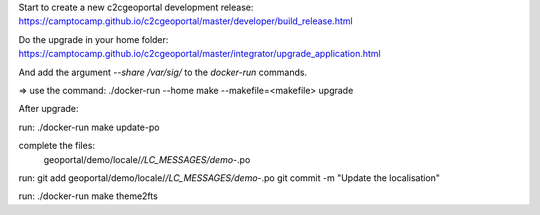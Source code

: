 Start to create a new c2cgeoportal development release:
https://camptocamp.github.io/c2cgeoportal/master/developer/build_release.html

Do the upgrade in your home folder:
https://camptocamp.github.io/c2cgeoportal/master/integrator/upgrade_application.html

And add the argument `--share /var/sig/` to the `docker-run` commands.

=> use the command:
./docker-run --home make --makefile=<makefile> upgrade


After upgrade:

run:
./docker-run make update-po

complete the files:
    geoportal/demo/locale/*/LC_MESSAGES/demo-*.po

run:
git add geoportal/demo/locale/*/LC_MESSAGES/demo-*.po
git commit -m "Update the localisation"

run:
./docker-run make theme2fts
